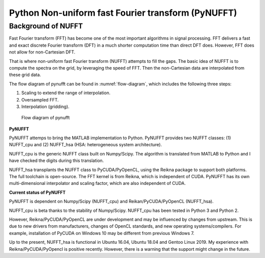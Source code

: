 Python Non-uniform fast Fourier transform (PyNUFFT)
===================================================

-------------------
Background of NUFFT
-------------------


Fast Fourier transform (FFT) has become one of the most important algorithms in signal processing. 
FFT delivers a fast and exact discrete Fourier transform (DFT) in a much shorter computation time than direct DFT does.
However, FFT does not allow for non-Cartesian DFT. 

That is where non-uniform fast Fourier transform (NUFFT) attempts to fill the gaps. 
The basic idea of NUFFT is to compute the spectra on the grid, by leveraging the speed of FFT. 
Then the non-Cartesian data are interpolated from these grid data. 

The flow diagram of pynufft can be found in :numref:`flow-diagram`, which includes the following three steps:

1. Scaling to extend the range of interpolation.

2. Oversampled FFT.

3. Interpolation (gridding). 


.. _flow-diagram:

.. figure:: ../figure/flow_diagram.png
   :width: 30%

   Flow diagram of pynufft

**PyNUFFT**

PyNUFFT attemps to bring the MATLAB implementation to Python. 
PyNUFFT provides two NUFFT classes: 
(1) NUFFT_cpu and (2) NUFFT_hsa (HSA: heterogeneous system architecture). 

NUFFT_cpu is the generic NUFFT class built on Numpy/Scipy. 
The algorithm is translated from MATLAB to Python and I have checked the digits during this translation. 

NUFFT_hsa transplants the NUFFT class to  PyCUDA/PyOpenCL, using the Reikna package to support both platforms. 
The full toolchain is open-source. 
The FFT kernel is from Reikna, which is independent of CUDA. 
PyNUFFT has its own multi-dimensional interpolator and scaling factor, which are also independent of CUDA. 
 
**Current status of PyNUFFT**

PyNUFFT is dependent on Numpy/Scipy (NUFFT_cpu) and Reikan/PyCUDA/PyOpenCL (NUFFT_hsa). 

NUFFT_cpu is beta thanks to the stability of Numpy/Scipy.  
NUFFT_cpu has been tested in Python 3 and Python 2. 

However, Reikna/PyCUDA/PyOpenCL are under development and may be influenced by changes from upstream.  
This is due to new drivers from manufacturers, changes of OpenCL standards, and new operating systems/compilers. 
For example, installation of PyCUDA on Windows 10 may be different from previous Windows 7.  

Up to the present, NUFFT_hsa is functional in Ubuntu 16.04, Ubuntu 18.04 and Gentoo Linux 2019. 
My experience with Reikna/PyCUDA/PyOpencl is positive recently. 
However, there is a warning that the support might change in the future.  
